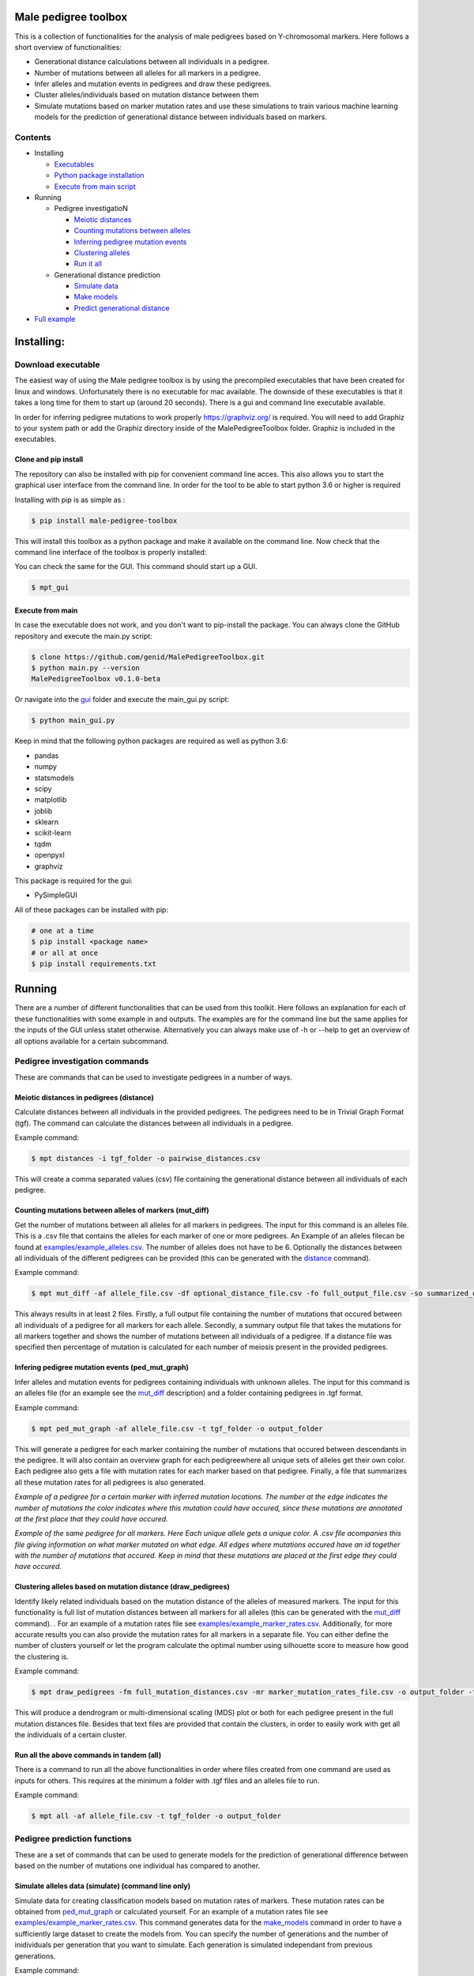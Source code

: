 
Male pedigree toolbox
=====================

This is a collection of functionalities for the analysis of male pedigrees based on Y-chromosomal markers. Here follows
a short overview of functionalities:


* Generational distance calculations between all individuals in a pedigree.
* Number of mutations between all alleles for all markers in a pedigree.
* Infer alleles and mutation events in pedigrees and draw these pedigrees.
* Cluster alleles/individuals based on mutation distance between them
* Simulate mutations based on marker mutation rates and use these simulations to train various machine learning models for the prediction of generational distance between individuals based on markers.

Contents
--------


* Installing

  * `Executables <#download-executable>`_
  * `Python package installation <#clone-and-pip-install>`_
  * `Execute from main script <#execute-from-main>`_

* Running

  * Pedigree investigatioN

    * `Meiotic distances <#meiotic-distances-in-pedigrees-distance>`_
    * `Counting mutations between alleles <#counting-mutations-between-alleles-of-markers-mut_diff>`_
    * `Inferring pedigree mutation events <#infering-pedigree-mutation-events-ped_mut_graph>`_
    * `Clustering alleles <#clustering-alleles-based-on-mutation-distance-draw_pedigrees>`_
    * `Run it all <#run-all-the-above-commands-in-tandem-all>`_

  * Generational distance prediction

    * `Simulate data <#simulate-alleles-data-simulate-command-line-only>`_
    * `Make models <#create-classification-models-from-simulated-data-make_models-command-line-only>`_
    * `Predict generational distance <#predict-generational-distance-predict>`_

* `Full example <#full-example>`_

Installing:
===========

Download executable
-------------------

The easiest way of using the Male pedigree toolbox is by using the precompiled executables that have been created for
linux and windows. Unfortunately there is no executable for mac available. The downside of these executables is that it
takes a long time for them to start up (around 20 seconds). There is a gui and command line executable available.

In order for inferring pedigree mutations to work properly https://graphviz.org/ is required. You will need to add Graphiz
to your system path or add the Graphiz directory inside of the MalePedigreeToolbox folder. Graphiz is included in the executables.

Clone and pip install
^^^^^^^^^^^^^^^^^^^^^

The repository can also be installed with pip for convenient command line acces. This also allows you to start the
graphical user interface from the command line. In order for the tool to be able to start python 3.6 or higher is
required

Installing with pip is as simple as :

.. code-block::

   $ pip install male-pedigree-toolbox

This will install this toolbox as a python package and make it available on the command line. Now check that the
command line interface of the toolbox is properly installed:

.. code-block::
   # print the current version, this is an example the number will differ
   $ mpt --version
   MalePedigreeToolbox 0.1.2

You can check the same for the GUI. This command should start up a GUI.

.. code-block::

   $ mpt_gui

Execute from main
^^^^^^^^^^^^^^^^^

In case the executable does not work, and you don't want to pip-install the package. You can always clone the GitHub
repository and execute the main.py script:

.. code-block::

   $ clone https://github.com/genid/MalePedigreeToolbox.git
   $ python main.py --version
   MalePedigreeToolbox v0.1.0-beta

Or navigate into the `gui <./MalePedigreeToolbox/gui>`_ folder and execute the main_gui.py script:

.. code-block::

   $ python main_gui.py

Keep in mind that the following python packages are required as well as python 3.6:


* pandas
* numpy
* statsmodels
* scipy
* matplotlib
* joblib
* sklearn
* scikit-learn
* tqdm
* openpyxl
* graphviz

This package is required for the gui:


* PySimpleGUI

All of these packages can be installed with pip:

.. code-block::

   # one at a time
   $ pip install <package name>
   # or all at once
   $ pip install requirements.txt

Running
=======

There are a number of different functionalities that can be used from this toolkit. Here follows an explanation for each
of these functionalities with some example in and outputs. The examples are for the command line but the same applies
for the inputs of the GUI unless statet otherwise. Alternatively you can always make use of -h or --help to get an
overview of all options available for a certain subcommand.

Pedigree investigation commands
-------------------------------

These are commands that can be used to investigate pedigrees in a number of ways.

Meiotic distances in pedigrees (distance)
^^^^^^^^^^^^^^^^^^^^^^^^^^^^^^^^^^^^^^^^^

Calculate distances between all individuals in the provided pedigrees. The pedigrees need to be in Trivial
Graph Format (tgf). The command can calculate the distances between all individuals in a pedigree.

Example command:

.. code-block::

   $ mpt distances -i tgf_folder -o pairwise_distances.csv

This will create a comma separated values (csv) file containing the generational distance between all individuals of
each pedigree.

Counting mutations between alleles of markers (mut_diff)
^^^^^^^^^^^^^^^^^^^^^^^^^^^^^^^^^^^^^^^^^^^^^^^^^^^^^^^^

Get the number of mutations between all alleles for all markers in pedigrees. The input for this command is an alleles
file. This is a .csv file that contains the alleles for each marker of one or more pedigrees. An Example of an alleles
filecan be found at `examples/example_alleles.csv <./examples/example_alleles.csv>`_. The number of alleles does not have
to be 6. Optionally the distances between all individuals of the different pedigrees can be provided
(this can be generated with the `distance <#meiotic-distances-in-pedigrees-distance>`_ command).

Example command:

.. code-block::

   $ mpt mut_diff -af allele_file.csv -df optional_distance_file.csv -fo full_output_file.csv -so summarized_output_file.csv -do meiotic_mutation_rates.csv

This always results in at least 2 files. Firstly, a full output file containing the number of mutations that occured
between all individuals of a pedigree for all markers for each allele. Secondly, a summary output file that takes the mutations for
all markers together and shows the number of mutations between all individuals of a pedigree. If a distance file was
specified then percentage of mutation is calculated for each number of meiosis present in the provided pedigrees.

Infering pedigree mutation events (ped_mut_graph)
^^^^^^^^^^^^^^^^^^^^^^^^^^^^^^^^^^^^^^^^^^^^^^^^^

Infer alleles and mutation events for pedigrees containing individuals with unknown alleles. The input for this command
is an alleles file (for an example see the `mut_diff <#counting-mutations-between-alleles-of-markers-mut_diff>`_
description) and a folder containing pedigrees in .tgf format.

Example command:

.. code-block::

   $ mpt ped_mut_graph -af allele_file.csv -t tgf_folder -o output_folder

This will generate a pedigree for each marker containing the number of mutations that occured between descendants in the
pedigree. It will also contain an overview graph for each pedigreewhere all unique sets of alleles get their own color.
Each pedigree also gets a file with mutation rates for each marker based on that pedigree. Finally, a file that summarizes
all these mutation rates for all pedigrees is also generated.


.. image:: ./examples/marker_example.png
   :target: ./examples/marker_example.png
   :alt: plot

*Example of a pedigree for a certain marker with inferred mutation locations. The number at the edge indicates the number
of mutations the color indicates where this mutation could have occured, since these mutations are annotated at the
first place that they could have occured.*


.. image:: ./examples/all_marker_example.png
   :target: ./examples/all_marker_example.png
   :alt: plot

*Example of the same pedigree for all markers. Here Each unique allele gets a unique color. A .csv file acompanies this
file giving information on what marker mutated on what edge. All edges where mutations occured have an id together with
the number of mutations that occured. Keep in mind that these mutations are placed at the first edge they
could have occured.*

Clustering alleles based on mutation distance (draw_pedigrees)
^^^^^^^^^^^^^^^^^^^^^^^^^^^^^^^^^^^^^^^^^^^^^^^^^^^^^^^^^^^^^^

Identify likely related individuals based on the mutation distance of the alleles of measured markers. The input for
this functionality is full list of mutation distances between all markers for all alleles (this can be generated with
the `mut_diff <#counting-mutations-between-alleles-of-markers-mut_diff>`_ command). . For an example of
a mutation rates file see `examples/example_marker_rates.csv <examples/example_marker_rates.csv>`_. Additionally, for more
accurate results you can also provide the mutation rates for all markers in a separate file. You can either define the
number of clusters yourself or let the program calculate the optimal number using silhouette score to measure how
good the clustering is.

Example command:

.. code-block::

   $ mpt draw_pedigrees -fm full_mutation_distances.csv -mr marker_mutation_rates_file.csv -o output_folder -t both

This will produce a dendrogram or multi-dimensional scaling (MDS) plot or both for each pedigree present in the full
mutation distances file. Besides that text files are provided that contain the clusters, in order to easily work with
get all the individuals of a certain cluster.

Run all the above commands in tandem (all)
^^^^^^^^^^^^^^^^^^^^^^^^^^^^^^^^^^^^^^^^^^

There is a command to run all the above functionalities in order where files created from one command are used as inputs
for others. This requires at the minimum a folder with .tgf files and an alleles file to run.

Example command:

.. code-block::

   $ mpt all -af allele_file.csv -t tgf_folder -o output_folder

Pedigree prediction functions
-----------------------------

These are a set of commands that can be used to generate models for the prediction of generational difference between
based on the number of mutations one individual has compared to another.

Simulate alleles data (simulate) (command line only)
^^^^^^^^^^^^^^^^^^^^^^^^^^^^^^^^^^^^^^^^^^^^^^^^^^^^

Simulate data for creating classification models based on mutation rates of markers. These mutation rates can be
obtained from `ped_mut_graph <#infering-pedigree-mutation-events-ped_mut_graph>`_ or calculated yourself. For an example of
a mutation rates file see `examples/example_marker_rates.csv <examples/example_marker_rates.csv>`_. This command
generates data for the `make_models <#create-classification-models-from-simulated-data-make_models-command-line-only>`_
command in order to have a sufficiently large dataset to create the models from. You can specify the number of
generations and the number of inidividuals per generation that you want to simulate. Each generation is simulated
independant from previous generations.

Example command:

.. code-block::

   $ mpt simulate -i marker_rate_file.csv -o simulated_mutations.csv -n 10000 -g 50

This will generate one file containing the simulated mutations for each marker of each individual
over all generations. We recommend generating for at least 10.000 individuals per generation. An example of  the
simulated data can be found at `examples/example_simulated.csv <./examples/example_simulated.csv>`__.

Create classification models from simulated data (make_models) (command line only)
^^^^^^^^^^^^^^^^^^^^^^^^^^^^^^^^^^^^^^^^^^^^^^^^^^^^^^^^^^^^^^^^^^^^^^^^^^^^^^^^^^

Create classification models that predict a generational distance between 2 individuals of 1 till the number of
simulated generations. There are a number of different models that can be chosen from. From our experience the best
performing models are the multi-layer perceptron, support vector machines (SVM, scale very badly with large datasets) and
linear discriminant analysis (LDA). Depending on the model this can run for quite a while. It is also advised to a
large number of cores if available to speed up the calculations.

Example command:

.. code-block::

   $ mpt make_models -i simulated_data.csv -o output_folder -mt MDS LDA -c -1

This will create a pickled RandomizedSearchCV object containing the model. These can be used by the final component of
these comands to predict the generational distance between individuals.

Predict generational distance (predict)
^^^^^^^^^^^^^^^^^^^^^^^^^^^^^^^^^^^^^^^

Allows to predict the generational distance between one or more individuals based on the number of mutations between a
sets of markers. There are a number of pre-computed models that can be used for a few standard sets of markers. The
following marker sets have pre-computed models:


* RMPLEX
* PPY23
* YFP
* PPY23 + RMPLEX
* YFP + RMPLEX

The input
file can be generated from an alleles file with the help of the
`mut_diff <#counting-mutations-between-alleles-of-markers-mut_diff>`_ command. The file should look the same as the
`examples/example_simulated.csv <./examples/example_predict_input.csv>`__.

Example command:

.. code-block::

   $ mpt predict -i marker_mutation_observations.csv -o output_folder -m model_file.joblib -tf simulated_data.csv

Full example
============

Here is an example for using the `all <#run-all-the-above-commands-in-tandem-all>`_ command using files provided in the
`examples <./examples>`_ folder of this repository. The example is for the command line specifically but the provided
output should be the same for the gui. Take note that the example command assumes that it is executed from MalePedigreeToolbox
base folder.

.. code-block::

   $ mpt all --tgf_folder ./examples/example_tgfs/ --allele_file ./examples/example_alleles.csv --outdir ./output_directory --type both --random_state 5 --marker_rates ./examples/example_marker_rates.csv --clusters 2

    INFO 15:11:57.464672 (0.004 sec) - Loading libraries...
    INFO 15:12:04.859765 (7.399 sec) - Running all modules in tandem...
    INFO 15:12:04.859927 (7.399 sec) -
    INFO 15:12:04.859969 (7.399 sec) - Step 1/4
    INFO 15:12:04.860012 (7.399 sec) - Started with calculating pairwise distances.
    INFO 15:12:04.861764 (7.401 sec) - Finished calculating pairwise distances
    INFO 15:12:04.861858 (7.401 sec) -
    INFO 15:12:04.861897 (7.401 sec) - Step 2/4
    INFO 15:12:04.861940 (7.401 sec) - Starting with calculating differentiation rates
    INFO 15:12:04.870831 (7.410 sec) - Finished reading both input files
    INFO 15:12:04.871125 (7.411 sec) - In total there are 49 markers that will be analysed.
    WARNING 15:12:04.872397 (7.412 sec) - Marker (DYS1001) is not present in 1036648 and 1992767. The comparisson will be skipped.
    INFO 15:12:04.874018 (7.413 sec) - Calculation progress: 45%...
    INFO 15:12:05.259639 (7.799 sec) - Starting with writing mutation differentiation information to files
    INFO 15:12:05.311114 (7.851 sec) - Started with summarising and writing meiosis differentiation rates to file
    INFO 15:12:05.323806 (7.863 sec) - Finished calculating differentiation rates.
    INFO 15:12:05.328681 (7.868 sec) -
    INFO 15:12:05.328735 (7.868 sec) - Step 3/4
    INFO 15:12:05.328782 (7.868 sec) - Starting with creating dendograms based on mutation differentiation
    INFO 15:12:05.841020 (8.380 sec) - Calculation progress: 100%...
    INFO 15:12:05.841089 (8.380 sec) - Finished drawing dendograms for all pedigrees that were present
    INFO 15:12:05.841177 (8.381 sec) -
    INFO 15:12:05.841211 (8.381 sec) - Step 4/4
    INFO 15:12:05.841253 (8.381 sec) - Start with caclulating mutations from pedigrees
    INFO 15:12:05.843494 (8.383 sec) - Processing pedigree 1
    INFO 15:12:09.122974 (11.662 sec) - Processing pedigree 73
    INFO 15:12:13.255955 (15.795 sec) - Calculation progress: 45%...
    INFO 15:12:13.276336 (15.816 sec) - Finished calculating mutations from pedigrees
    INFO 15:12:13.276672 (15.816 sec) - Finished running all modules
    INFO 15:12:13.276811 (15.816 sec) - The log file can be found at './run.log'

This will create all the files in a folder called output_directory located in the folder from which this command was
executed as well as a run.log file containing similar information to what was put on the command line.

Some additional notes when running analysis with the example files:
